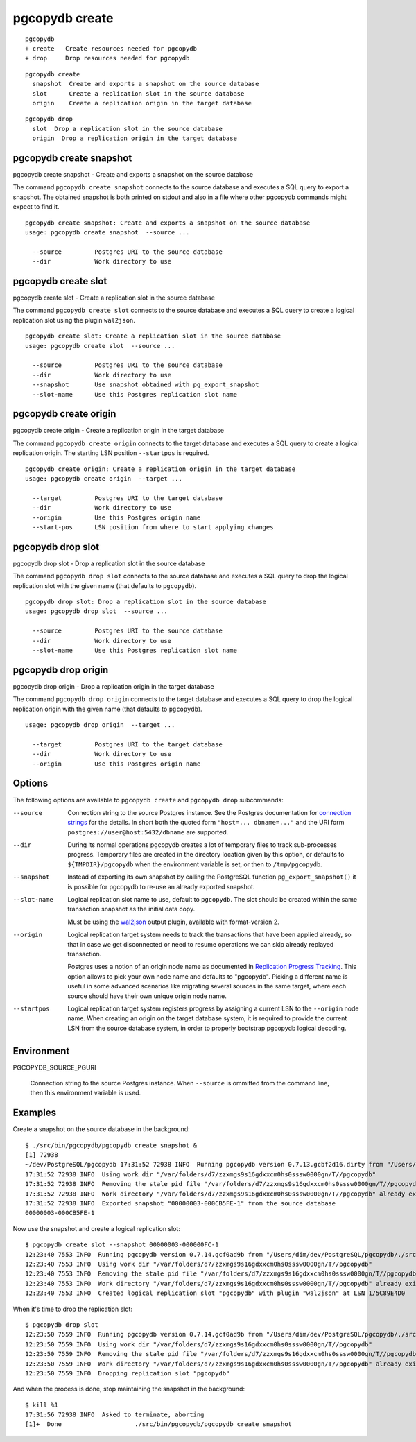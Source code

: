 .. _pgcopydb_create:

pgcopydb create
===============

::

   pgcopydb
   + create   Create resources needed for pgcopydb
   + drop     Drop resources needed for pgcopydb

::

  pgcopydb create
    snapshot  Create and exports a snapshot on the source database
    slot      Create a replication slot in the source database
    origin    Create a replication origin in the target database


::

  pgcopydb drop
    slot  Drop a replication slot in the source database
    origin  Drop a replication origin in the target database

.. _pgcopydb_create_snapshot:

pgcopydb create snapshot
------------------------

pgcopydb create snapshot - Create and exports a snapshot on the source database

The command ``pgcopydb create snapshot`` connects to the source database and
executes a SQL query to export a snapshot. The obtained snapshot is both
printed on stdout and also in a file where other pgcopydb commands might
expect to find it.

::

   pgcopydb create snapshot: Create and exports a snapshot on the source database
   usage: pgcopydb create snapshot  --source ...

     --source         Postgres URI to the source database
     --dir            Work directory to use

.. _pgcopydb_create_slot:

pgcopydb create slot
--------------------

pgcopydb create slot - Create a replication slot in the source database

The command ``pgcopydb create slot`` connects to the source database and
executes a SQL query to create a logical replication slot using the plugin
``wal2json``.

::

   pgcopydb create slot: Create a replication slot in the source database
   usage: pgcopydb create slot  --source ...

     --source         Postgres URI to the source database
     --dir            Work directory to use
     --snapshot       Use snapshot obtained with pg_export_snapshot
     --slot-name      Use this Postgres replication slot name

.. _pgcopydb_create_origin:

pgcopydb create origin
----------------------

pgcopydb create origin - Create a replication origin in the target database

The command ``pgcopydb create origin`` connects to the target database and
executes a SQL query to create a logical replication origin. The starting
LSN position ``--startpos`` is required.

::

   pgcopydb create origin: Create a replication origin in the target database
   usage: pgcopydb create origin  --target ...

     --target         Postgres URI to the target database
     --dir            Work directory to use
     --origin         Use this Postgres origin name
     --start-pos      LSN position from where to start applying changes

.. _pgcopydb_drop_slot:

pgcopydb drop slot
------------------

pgcopydb drop slot - Drop a replication slot in the source database

The command ``pgcopydb drop slot`` connects to the source database and
executes a SQL query to drop the logical replication slot with the given
name (that defaults to ``pgcopydb``).

::

   pgcopydb drop slot: Drop a replication slot in the source database
   usage: pgcopydb drop slot  --source ...

     --source         Postgres URI to the source database
     --dir            Work directory to use
     --slot-name      Use this Postgres replication slot name

.. _pgcopydb_drop_origin:

pgcopydb drop origin
--------------------

pgcopydb drop origin - Drop a replication origin in the target database

The command ``pgcopydb drop origin`` connects to the target database and
executes a SQL query to drop the logical replication origin with the given
name (that defaults to ``pgcopydb``).

::

   usage: pgcopydb drop origin  --target ...

     --target         Postgres URI to the target database
     --dir            Work directory to use
     --origin         Use this Postgres origin name


Options
-------

The following options are available to ``pgcopydb create`` and ``pgcopydb
drop`` subcommands:

--source

  Connection string to the source Postgres instance. See the Postgres
  documentation for `connection strings`__ for the details. In short both
  the quoted form ``"host=... dbname=..."`` and the URI form
  ``postgres://user@host:5432/dbname`` are supported.

  __ https://www.postgresql.org/docs/current/libpq-connect.html#LIBPQ-CONNSTRING

--dir

  During its normal operations pgcopydb creates a lot of temporary files to
  track sub-processes progress. Temporary files are created in the directory
  location given by this option, or defaults to
  ``${TMPDIR}/pgcopydb`` when the environment variable is set, or
  then to ``/tmp/pgcopydb``.

--snapshot

  Instead of exporting its own snapshot by calling the PostgreSQL function
  ``pg_export_snapshot()`` it is possible for pgcopydb to re-use an already
  exported snapshot.

--slot-name

  Logical replication slot name to use, default to ``pgcopydb``. The slot
  should be created within the same transaction snapshot as the initial data
  copy.

  Must be using the `wal2json`__ output plugin, available with
  format-version 2.

  __ https://github.com/eulerto/wal2json/

--origin

  Logical replication target system needs to track the transactions that
  have been applied already, so that in case we get disconnected or need to
  resume operations we can skip already replayed transaction.

  Postgres uses a notion of an origin node name as documented in
  `Replication Progress Tracking`__. This option allows to pick your own
  node name and defaults to "pgcopydb". Picking a different name is useful
  in some advanced scenarios like migrating several sources in the same
  target, where each source should have their own unique origin node name.

  __ https://www.postgresql.org/docs/current/replication-origins.html

--startpos

  Logical replication target system registers progress by assigning a
  current LSN to the ``--origin`` node name. When creating an origin on the
  target database system, it is required to provide the current LSN from the
  source database system, in order to properly bootstrap pgcopydb logical
  decoding.

Environment
-----------

PGCOPYDB_SOURCE_PGURI

  Connection string to the source Postgres instance. When ``--source`` is
  ommitted from the command line, then this environment variable is used.

Examples
--------

Create a snapshot on the source database in the background:

::

   $ ./src/bin/pgcopydb/pgcopydb create snapshot &
   [1] 72938
   ~/dev/PostgreSQL/pgcopydb 17:31:52 72938 INFO  Running pgcopydb version 0.7.13.gcbf2d16.dirty from "/Users/dim/dev/PostgreSQL/pgcopydb/./src/bin/pgcopydb/pgcopydb"
   17:31:52 72938 INFO  Using work dir "/var/folders/d7/zzxmgs9s16gdxxcm0hs0sssw0000gn/T//pgcopydb"
   17:31:52 72938 INFO  Removing the stale pid file "/var/folders/d7/zzxmgs9s16gdxxcm0hs0sssw0000gn/T//pgcopydb/pgcopydb.aux.pid"
   17:31:52 72938 INFO  Work directory "/var/folders/d7/zzxmgs9s16gdxxcm0hs0sssw0000gn/T//pgcopydb" already exists
   17:31:52 72938 INFO  Exported snapshot "00000003-000CB5FE-1" from the source database
   00000003-000CB5FE-1

Now use the snapshot and create a logical replication slot:

::

   $ pgcopydb create slot --snapshot 00000003-000000FC-1
   12:23:40 7553 INFO  Running pgcopydb version 0.7.14.gcf0ad9b from "/Users/dim/dev/PostgreSQL/pgcopydb/./src/bin/pgcopydb/pgcopydb"
   12:23:40 7553 INFO  Using work dir "/var/folders/d7/zzxmgs9s16gdxxcm0hs0sssw0000gn/T//pgcopydb"
   12:23:40 7553 INFO  Removing the stale pid file "/var/folders/d7/zzxmgs9s16gdxxcm0hs0sssw0000gn/T//pgcopydb/pgcopydb.pid"
   12:23:40 7553 INFO  Work directory "/var/folders/d7/zzxmgs9s16gdxxcm0hs0sssw0000gn/T//pgcopydb" already exists
   12:23:40 7553 INFO  Created logical replication slot "pgcopydb" with plugin "wal2json" at LSN 1/5C89E4D0

When it's time to drop the replication slot:

::

   $ pgcopydb drop slot
   12:23:50 7559 INFO  Running pgcopydb version 0.7.14.gcf0ad9b from "/Users/dim/dev/PostgreSQL/pgcopydb/./src/bin/pgcopydb/pgcopydb"
   12:23:50 7559 INFO  Using work dir "/var/folders/d7/zzxmgs9s16gdxxcm0hs0sssw0000gn/T//pgcopydb"
   12:23:50 7559 INFO  Removing the stale pid file "/var/folders/d7/zzxmgs9s16gdxxcm0hs0sssw0000gn/T//pgcopydb/pgcopydb.pid"
   12:23:50 7559 INFO  Work directory "/var/folders/d7/zzxmgs9s16gdxxcm0hs0sssw0000gn/T//pgcopydb" already exists
   12:23:50 7559 INFO  Dropping replication slot "pgcopydb"

And when the process is done, stop maintaining the snapshot in the
background:

::

   $ kill %1
   17:31:56 72938 INFO  Asked to terminate, aborting
   [1]+  Done                    ./src/bin/pgcopydb/pgcopydb create snapshot

